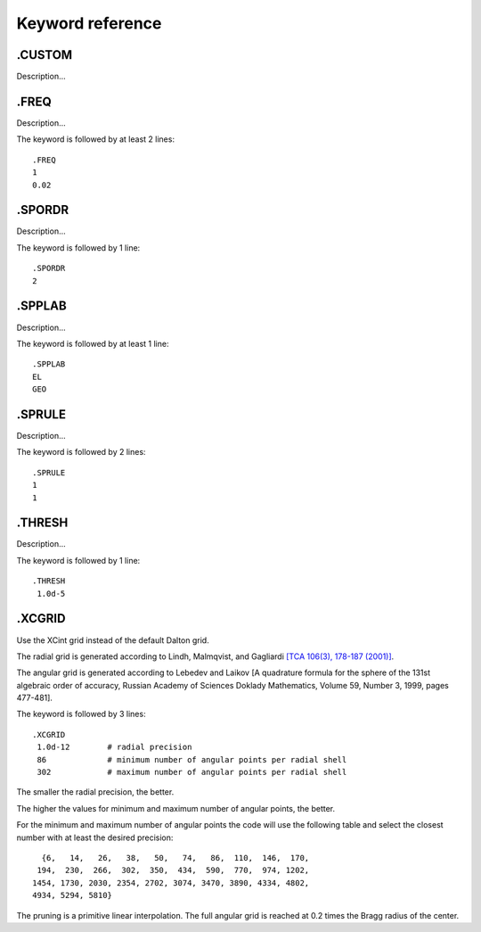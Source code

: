 


Keyword reference
=================

.CUSTOM
-------

Description...

.FREQ
-------

Description...

The keyword is followed by at least 2 lines::

  .FREQ
  1
  0.02

.SPORDR
-------

Description...

The keyword is followed by 1 line::

  .SPORDR
  2

.SPPLAB
-------

Description...

The keyword is followed by at least 1 line::

  .SPPLAB
  EL
  GEO

.SPRULE
-------

Description...

The keyword is followed by 2 lines::

  .SPRULE
  1
  1

.THRESH
-------

Description...

The keyword is followed by 1 line::

  .THRESH
   1.0d-5

.XCGRID
-------

Use the XCint grid instead of the default Dalton grid.

The radial grid is generated according to Lindh, Malmqvist, and Gagliardi
`[TCA 106(3), 178-187 (2001)] <http://dx.doi.org/10.1007/s002140100263>`_.

The angular grid is generated according to
Lebedev and Laikov
[A quadrature formula for the sphere of the 131st
algebraic order of accuracy,
Russian Academy of Sciences Doklady Mathematics,
Volume 59, Number 3, 1999, pages 477-481].

The keyword is followed by 3 lines::

  .XCGRID
   1.0d-12        # radial precision
   86             # minimum number of angular points per radial shell
   302            # maximum number of angular points per radial shell

The smaller the radial precision, the better.

The higher the values for minimum and maximum number of angular points, the better.

For the minimum and maximum number of angular points the code will use the following
table and select the closest number with at least the desired precision::

     {6,   14,   26,   38,   50,   74,   86,  110,  146,  170,
    194,  230,  266,  302,  350,  434,  590,  770,  974, 1202,
   1454, 1730, 2030, 2354, 2702, 3074, 3470, 3890, 4334, 4802,
   4934, 5294, 5810}

The pruning is a primitive linear interpolation.
The full angular grid is reached at 0.2 times the Bragg radius of the center.
